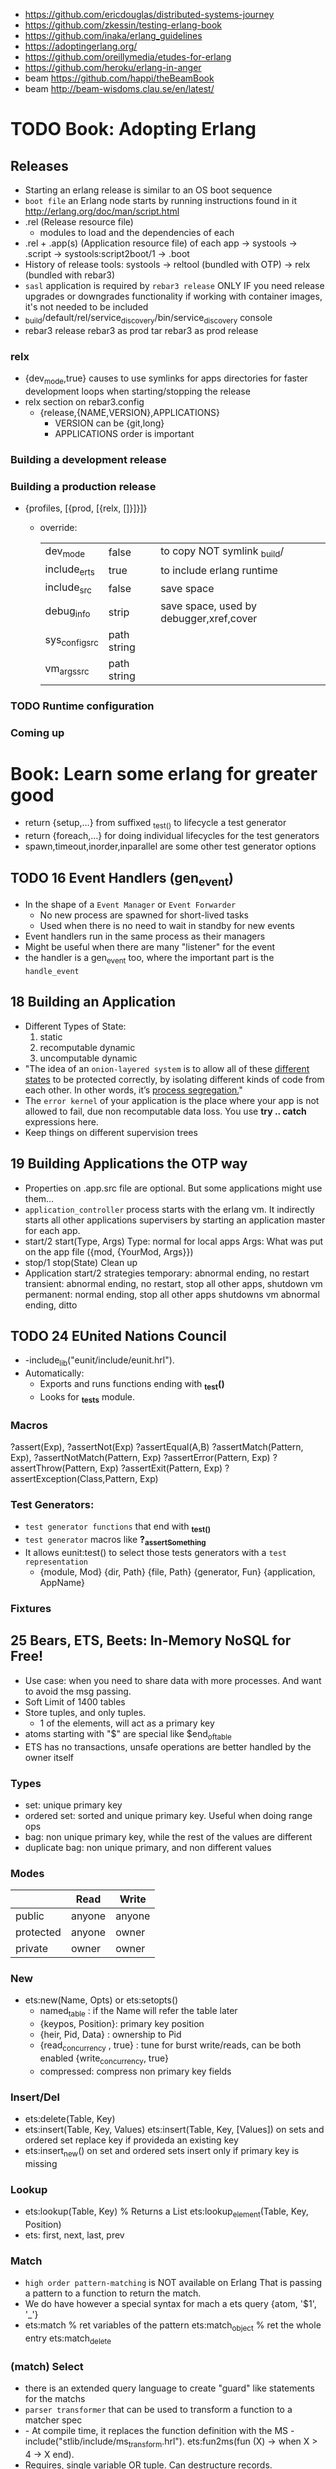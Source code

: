 - https://github.com/ericdouglas/distributed-systems-journey
- https://github.com/zkessin/testing-erlang-book
- https://github.com/inaka/erlang_guidelines
- https://adoptingerlang.org/
- https://github.com/oreillymedia/etudes-for-erlang
- https://github.com/heroku/erlang-in-anger
- beam https://github.com/happi/theBeamBook
- beam http://beam-wisdoms.clau.se/en/latest/
* TODO Book: Adopting Erlang
** Releases
- Starting an erlang release is similar to an OS boot sequence
- =boot file= an Erlang node starts by running instructions found in it
  http://erlang.org/doc/man/script.html
- .rel (Release resource file)
  - modules to load and the dependencies of each
- .rel + .app(s) (Application resource file) of each app
  ->
  systools
  ->
  .script
  ->
  systools:script2boot/1
  -> .boot
- History of release tools:
  systools -> reltool (bundled with OTP) -> relx (bundled with rebar3)
- ~sasl~ application is required by ~rebar3 release~ ONLY IF you need release upgrades or downgrades functionality
  if working with container images, it's not needed to be included
- _build/default/rel/service_discovery/bin/service_discovery console
- rebar3 release
  rebar3 as prod tar
  rebar3 as prod release
*** relx
- {dev_mode,true}
  causes to use symlinks for apps directories for faster development loops when starting/stopping the release
- relx section on rebar3.config
  - {release,{NAME,VERSION},APPLICATIONS}
    - VERSION can be {git,long}
    - APPLICATIONS order is important
*** Building a development release
*** Building a production release
- {profiles, [{prod, [{relx, []}]}]}
  - override:
    | dev_mode       | false       | to copy NOT symlink _build/             |
    | include_erts   | true        | to include erlang runtime               |
    | include_src    | false       | save space                              |
    | debug_info     | strip       | save space, used by debugger,xref,cover |
    | sys_config_src | path string |                                         |
    | vm_args_src    | path string |                                         |
*** TODO Runtime configuration
*** Coming up
* Book: Learn some erlang for greater good
- return {setup,...} from suffixed _test_() to lifecycle a test generator
- return {foreach,...} for doing individual lifecycles for the test generators
- spawn,timeout,inorder,inparallel are some other test generator options
** TODO 16 Event Handlers (gen_event)
- In the shape of a ~Event Manager~ or ~Event Forwarder~
  - No new process are spawned for short-lived tasks
  - Used when there is no need to wait in standby for new events
- Event handlers run in the same process as their managers
- Might be useful when there are many "listener" for the event
- the handler is a gen_event too, where the important part is the ~handle_event~
** 18 Building an Application
- Different Types of State:
  1) static
  2) recomputable dynamic
  3) uncomputable dynamic
- "The idea of an ~onion-layered system~ is to allow all of these _different states_
   to be protected correctly, by isolating different kinds of code from
   each other. In other words, it’s _process segregation._"
- The ~error kernel~ of your application is the place where your app is
  not allowed to fail, due non recomputable data loss.
  You use *try ..  catch* expressions here.
- Keep things on different supervision trees
** 19 Building Applications the OTP way
- Properties on .app.src file are optional.
  But some applications might use them...
- ~application_controller~ process starts with the erlang vm.
  It indirectly starts all other applications supervisers
    by starting an application master for each app.
- start/2
  start(Type, Args)
        Type: normal for local apps
        Args: What was put on the app file ({mod, {YourMod, Args}})
- stop/1
  stop(State)
  Clean up
- Application start/2 strategies
  temporary: abnormal ending, no restart
  transient: abnormal ending, no restart, stop all other apps, shutdown vm
  permanent: normal ending, stop all other apps shutdowns vm
             abnormal ending, ditto
** TODO 24 EUnited Nations Council
- -include_lib("eunit/include/eunit.hrl").
- Automatically:
   - Exports and runs functions ending with *_test()*
   - Looks for *_tests* module.
*** Macros
  ?assert(Exp), ?assertNot(Exp)
  ?assertEqual(A,B)
  ?assertMatch(Pattern, Exp), ?assertNotMatch(Pattern, Exp)
  ?assertError(Pattern, Exp)
  ?assertThrow(Pattern, Exp)
  ?assertExit(Pattern, Exp)
  ?assertException(Class,Pattern, Exp)
*** Test Generators:
  - ~test generator functions~ that end with *_test_()*
  - ~test generator~ macros like *?_assertSomething*
  - It allows eunit:test() to select those tests generators with a
    ~test representation~
    - {module, Mod}
      {dir, Path}
      {file, Path}
      {generator, Fun}
      {application, AppName}
*** Fixtures
** 25 Bears, ETS, Beets: In-Memory NoSQL for Free!
- Use case: when you need to share data with more processes.
  And want to avoid the msg passing.
- Soft Limit of 1400 tables
- Store tuples, and only tuples.
  - 1 of the elements, will act as a primary key
- atoms starting with "$" are special like
  $end_of_table
- ETS has no transactions, unsafe operations are better handled by the owner itself
*** Types
  - set: unique primary key
  - ordered set: sorted and unique primary key. Useful when doing range ops
  - bag: non unique primary key, while the rest of the values are different
  - duplicate bag: non unique primary, and non different values
*** Modes
|           | Read   | Write  |
|-----------+--------+--------|
| public    | anyone | anyone |
| protected | anyone | owner  |
| private   | owner  | owner  |
*** New
- ets:new(Name, Opts) or ets:setopts()
  - named_table       : if the Name will refer the table later
  - {keypos, Position}: primary key position
  - {heir, Pid,
     Data} : ownership to Pid
  - {read_concurrency , true} : tune for burst write/reads, can be both enabled
    {write_concurrency, true}
  - compressed: compress non primary key fields
*** Insert/Del
- ets:delete(Table, Key)
- ets:insert(Table, Key, Values)
  ets:insert(Table, Key, [Values])
  on sets and ordered set replace key if provideda an existing key
- ets:insert_new()
  on set and ordered sets insert only if primary key is missing
*** Lookup
- ets:lookup(Table, Key) % Returns a List
  ets:lookup_element(Table, Key, Position)
- ets: first, next, last, prev
*** Match
- ~high order pattern-matching~ is NOT available on Erlang
  That is passing a pattern to a function to return the match.
- We do have however a special syntax for mach a ets query
  {atom, '$1', '_'}
- ets:match        % ret variables of the pattern
  ets:match_object % ret the whole entry
  ets:match_delete
*** (match) Select
- there is an extended query language to create
  "guard" like statements for the matchs
- ~parser transformer~ that can be used to transform
  a function to a matcher spec
- - At compile time, it replaces the function definition with the MS
  -include("stlib/include/ms_transform.hrl").
  ets:fun2ms(fun (X) -> when X > 4 -> X end).
- Requires, single variable OR tuple.
  Can destructure records.
- ets:select
  ets:select_reverse
  ets:select_count
  ets:select_delete
*** DETS
- no ordered_set support
- dets:open_file
  dets:close
** 26 Distribunomicon
- A computer can run up to 50 erlang VMs/Nodes
- Each node is named
- They connect to 1 EPMD (nameserver process)
*** Fallacies of distributed computing:
  1) The network is reliable: add redundancy, monitor down hosts
  2) There is no latency: timeout accordingly
  3) Bandwith is Infinite: send messages about what happened, not what happened
  4) The Network Is Secure: ssl distribution, or your own communication protocol
  5) Topology Doesn't Change: there are libraries that let us forget about nodenames
  6) There is Only One Administrator: NO library can help
  7) Transport Cost is Zero: time(serialize/deserialize) and money (bandwith usage). Communication between nodes can be changed (?)
  8) The Network is Homogeneous: related to the Erlang node protocol. Can exists "C nodes". Or BERT-RPC
- For erlang: Unreachables nodes are dead nodes. Reachable nodes are alive.
*** CAP.
  - Consistency: same data across nodes
  - Availability: get a response for each request
  - Partition Tolerance: parts of the "whole" can keep working while others can't communicate
 - CP: is about stopping modifications, to keep consistency.
       While keeping the partitions read-only operational.
   AP: will allow each partition to update. Resulting on inconsistent data.
- IRL quorum bases system can decide to modify data based on how many % nodes are alive.
  Trading off only some of the consistency in favor of availability.
*** Node names need to be UNIQUE
  - -sname (without dots)
  - -name (with dots)
- net_kernel:connect_node(NAME@HOST).
  net_adm:ping(NAME@HOST).
- node().
  nodes().
- {registeredid, NODE} ! {a,tuple,of,whatever}
- erlang:monitor_node(NODE, Bool) (link, and monitor still work across nodes)
- PID
  - 1st number where the node really comes from, 0 if it comes from the current node
  - 2nd a counter (?)
  - 3rd a second counter
- process_flag(trap_exit, true).
  link(OtherShell).
  erlang:monitor(process, OtherShell).
- spawn/2 spawn(NODE,function) aka a RPC
- net_kernel:start([foo, shortname])
  net_kernel:set_net_ticktime(5).
  net_kernel:stop().
*** Hidden Node
- erlang:send(Dest, Msg, [noconnect])
- erl -sname foo -hidden
  Will create all connections in the "hidden" pool
*** Firewall
- port 4369 for EPMD
- -kernel inet_dist_listen_min 9100
  -kernel inet_dist_listen_max 9115
- ports.conf
  [{kernel, [{inet_dist_listen_min, 9100},
             {inet_dist_listen_max, 9115}]}].
  erl -sname foo -config ports
*** Cookie
- A ~cookie~ is more akin to a username than a password.
  That allows to only nodes that know the cookie to comunicate to each other.
  Like dividing nodes in different cluster on the same hardware.
- -setcookie 'mYcOokie'
- erlang:set_cookie/2
- created automaticaly if not set, and stored in .erlang.cookie
*** Creating a remote shell, and connecting to it
local > ^G
  > r remote@localhost
  > j 2
remote >
*** global:
- process registry that replicates data, handles node failure
- global:register_name/2
  global:unregister_name/1
  global:whereis_name/1
  global:send/2
- name conflict resolution
  - global:register_name/3
  - global:random_exit_name/3
    global:random_notify_name/3
    global:notify_all_name/3
*** rpc:
- rpc:multicall(Nodes, Mod, Fun, Args)       -- Call
  rpc:eval_everywhere(Nodes, Mod, Fun, Args) -- Cast
- rpc:cast(Node, Mod, Fun, Args)
- Key = rpc:async_call(Node, Module, Function, Args)
  rpc:yield(Key)
  rpc:nb_yield(Key, Timeout)
  rpc:nb_yield(Key)          -- Pooling
- execute remotely but get the result locally
  #+begin_src erlang
    rpc:call/4
    rpc:call/5 /4 + Timeout
    rpc:call(Node, Module, Function, Args)
  #+end_src
** 27 Distributed OTP Application
- a single ~application controler~
    over many ~application masters~
      over supervisors of each app
- On a distributed application, a ~distributed application controller~ aka ~dist_ac~ is started (on the other nodes?)
  - An application can then be started or running. Whether is running on the node or waiting (started) for the node to die.
- failover: run the app in the case of a node dead
  takeover: force the app to run on your node again
- Coding an application:
  - The interface (single argument function) goes (?) on the application file
  - To make it distributed add start(normal. []) and start({takeover, _OtherNode}, []) to start_link()
    - Also add config/SNAME.config for each node and add the:
      - distributed
      - sync_nodes_mandatory
      - sync_nodes_timeout
** TODO 29 Mnesia and the Art of Remembering
- Mnesia is a layer built on top of ETS and DETS.
  DETS persistance and ETS performance.
  Automatically replicate data across nodes.
  Transactions support.
  For "small data" on a limited number of nodes.
- Mnesia tables
  - Have no built-in type constrains
  - Are global to all nodes in the cluster (add a prefix)
* Book: Erlang and OTP in Action | Martin Logan
- include/ .hrl files part of your public API, private ones should be kept on src/
** 6 Implementing a Cache System
*** The design of the cache
|--------------+-------------+-------------------------------------------------|
| simple_cache | code        | user API, the application's face to the outside |
| sc_app       | application | the application behavior implementation         |
| sc_sup       | supervisor  | the root supervisor implementation              |
| sc_store     | process     | does the key - pid mapping, uses ETS            |
| sc_element   | gen_server  | that spawn to store each key of data            |
|--------------+-------------+-------------------------------------------------|
- Modules naming convention
  - use a common prefix for all modules of an application
    eg: sc_ for "simple cache"
  - except, for a main "user API" module, which uses the same name as the application
    eg: simple_cache
- sc_store   - while you keep a map of key->PID
  sc_element - you store different key values on different processes
*** Creating the basic OTP application skeleton
- applications
  - OTP needs metadata about the application in order to start or perform safe hot-code upgrades
  - name of the .app should match the name of the application
    - which is not necessarily the name of any module
  - {modules [M1,M2]}
    list the modules involved in this application
  - {registered [M1,M2]}
    list the modules that are properly registered
    eg: the root supervisor's name
  - {app, N}
    name of the application behaviour module
- =simple_one_for_one=
  - is limited to only 1(one) type of children
  - can start any number of children
  - dynamicallly added at runtime
  - no child is started when the supervisor starts up
  - restart   => temporaty,
  - shutdown  => brutal_kill
    tells what happens when the supervisor shutdown
- supervisor:start_child/2
  - second argument are given to the child's ~start_link/?~ with arity same as the numbers of arguments
    which are then passed to ~init/2~ by ~gen_server:start_link~
*** From application skeleton to a working cache
- Encapsulation
  - Users of the gen_server, don't need to know about (other modules?) the root supervisor.
    You create an wrapper API for it that calls the root supervisor function create_child
  - if a function returns a value or none, you can wrap it on {ok,} {error,}
    which is more palatable, and a more general shape that we can then use with different backend
- There is no registed name for any of the sc_element processes.
  This means the API functions MUST include the PID.
  It's the client problem to keep track of these identifiers.
- gen_server:start_link/3 blocks until init/1 returns
- ~timeout~, aka the thir value of the return tuple
  - is NOT passed as argument to the handler, so you need recompute it
  - in milliseconds
  - is passed around from init/1 to handle_call/handle_info
  - if you forget it, it will rever to _infinity_
- {stop, normal, State}
  return value of a handler to stop the gen_server process, "normal"lly without restaring it
- ~ETS~
  - in memory "hash-tables"
  - entries stored as _tuples_, where the first value is the key
  - may be _shared_ by a number of different processes *on* the VM
  - mainly flat, and preferably _without foreign key_ relationships with other table
  - can be a _named_table_ for easier access
  - ets:match - '_', '$1'
- Style: Where to put initialization triggering code? sc_store:init/1 call
  - sc_app
    - YES
    - on start/2
  - sc_sup
    - NO
    - it's a good design principle to avoid application code on supervisors.
    - Keep them small and reliable.
    - forgivable to put in init/1, because if it fails the application won't start
- try/catch
  - _Class:_Exception
  - useful when you have a sequence of things that must be done in order,
    and the result be the same if any of the steps fail
    eg: several actions trying matching {ok, _} OR catch it with and {error,}
    me: like a monad (?!) sorta
** TODO 7 Logging and Event Handling in Erlang
*** Logging in Erlang OTP
- SASL (System Architecture Support Libraries)
  - OTP SASL is unrelated to SASL library for authentication
- error_logger:
  - [warning,error,info]_msg/[1,2]
    - args are formatString and arguments
  - [warning,error,info]_report[1,2]
    - args are string OR *type* and string
- Custom *types* are ignored unless you define your own _event handler_
- SASL adds such handlers, which listen for reports send by OTP behaviours when supervisors start/stop/"dies"
  - aka provides "crash reports"
- the purpose of ~handle_info~ on gen_server is to handle _out-of-band messages_
- > application:start(sasl)
- erlang:spawn() will NOT give you the SASL report
  proc_lib:spawn() will give you the SASL report, spawns the OTP way
*** A custom event handler with gen_event
- replaces *handle_cast* with *handle_event*
- gen_event
  - container is often called a _event manager_
  - it initially has no callback module
    instead one or more handlers can be added (and removed again) dynamically after the container initialized
  - when an event is posted ALL currently _event handlers_ modules are called individually to handle the event
  - be mindful of how you handle the state in the _event handler_ because other handlers will touch it too
- gen_server
  - you tell it which callback module to use
    aka tied to a particular implementation (callback)
- 179
*** Adding a custom event stream to "simple cache"
